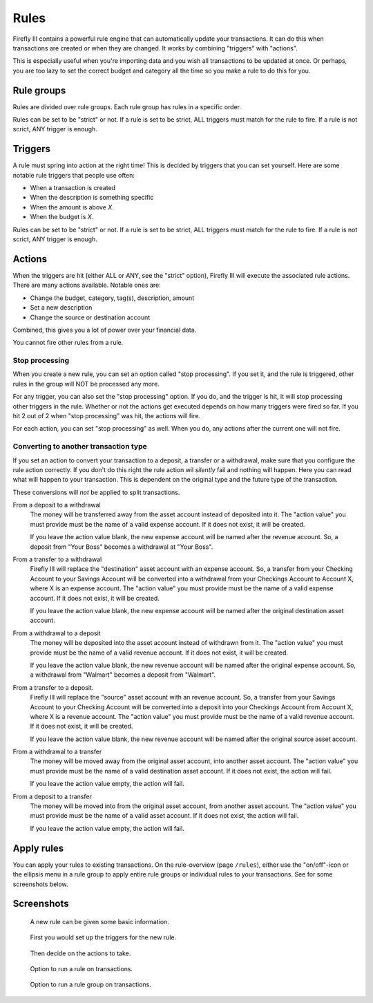 .. _rules:

=====
Rules
=====

Firefly III contains a powerful rule engine that can automatically update your transactions. It can do this when transactions are created or when they are changed. It works by combining "triggers" with "actions".

This is especially useful when you're importing data and you wish all transactions to be updated at once. Or perhaps, you are too lazy to set the correct budget and category all the time so you make a rule to do this for you.

Rule groups
-----------

Rules are divided over rule groups. Each rule group has rules in a specific order.

Rules can be set to be "strict" or not. If a rule is set to be strict, ALL triggers must match for the rule to fire. If a rule is not scrict, ANY trigger is enough.

Triggers
--------

A rule must spring into action at the right time! This is decided by triggers that you can set yourself. Here are some notable rule triggers that people use often:

* When a transaction is created
* When the description is something specific
* When the amount is above *X*.
* When the budget is *X*.

Rules can be set to be "strict" or not. If a rule is set to be strict, ALL triggers must match for the rule to fire. If a rule is not scrict, ANY trigger is enough.

Actions
-------

When the triggers are hit (either ALL or ANY, see the "strict" option), Firefly III will execute the associated rule actions. There are many actions available. Notable ones are:

* Change the budget, category, tag(s), description, amount
* Set a new description
* Change the source or destination account

Combined, this gives you a lot of power over your financial data.

You cannot fire other rules from a rule.

Stop processing
~~~~~~~~~~~~~~~

When you create a new rule, you can set an option called "stop processing". If you set it, and the rule is triggered, other rules in the group will NOT be processed any more.

For any trigger, you can also set the "stop processing" option. If you do, and the trigger is hit, it will stop processing other triggers in the rule. Whether or not the actions get executed depends on how many triggers were fired so far. If you hit 2 out of 2 when "stop processing" was hit, the actions will fire.

For each action, you can set "stop processing" as well. When you do, any actions after the current one will not fire.


Converting to another transaction type
~~~~~~~~~~~~~~~~~~~~~~~~~~~~~~~~~~~~~~

If you set an action to convert your transaction to a deposit, a transfer or a withdrawal, make sure that you configure the rule action correctly. If you don't do this right the rule action wil *silently* fail and nothing will happen. Here you can read what will happen to your transaction. This is dependent on the original type and the future type of the transaction.

These conversions will *not* be applied to split transactions.


From a deposit to a withdrawal
    The money will be transferred away from the asset account instead of deposited into it. The "action value" you must provide must be the name of a valid expense account. If it does not exist, it will be created.

    If you leave the action value blank, the new expense account will be named after the revenue account. So, a deposit from "Your Boss" becomes a withdrawal at "Your Boss".

From a transfer to a withdrawal
	Firefly III will replace the "destination" asset account with an expense account. So, a transfer from your Checking Account to your Savings Account will be converted into a withdrawal from your Checkings Account to Account X, where X is an expense account. The "action value" you must provide must be the name of a valid expense account. If it does not exist, it will be created.

	If you leave the action value blank, the new expense account will be named after the original destination asset account.

From a withdrawal to a deposit
    The money will be deposited into the asset account instead of withdrawn from it. The "action value" you must provide must be the name of a valid revenue account. If it does not exist, it will be created.

    If you leave the action value blank, the new revenue account will be named after the original expense account. So, a withdrawal from "Walmart" becomes a deposit from "Walmart".

From a transfer to a deposit.
    Firefly III will replace the "source" asset account with an revenue account. So, a transfer from your Savings Account to your Checking Account will be converted into a deposit into your Checkings Account from Account X, where X is a revenue account. The "action value" you must provide must be the name of a valid revenue account. If it does not exist, it will be created.

    If you leave the action value blank, the new revenue account will be named after the original source asset account.

From a withdrawal to a transfer
    The money will be moved away from the original asset account, into another asset account. The "action value" you must provide must be the name of a valid destination asset account. If it does not exist, the action will fail.

    If you leave the action value empty, the action will fail.

From a deposit to a transfer
    The money will be moved into from the original asset account, from another asset account. The "action value" you must provide must be the name of a valid asset account. If it does not exist, the action will fail.

    If you leave the action value empty, the action will fail.

Apply rules
-----------

You can apply your rules to existing transactions. On the rule-overview (page ``/rules``), either use the "on/off"-icon or the ellipsis menu in a rule group to apply entire rule groups or individual rules to your transactions. See for some screenshots below.


Screenshots
-----------


.. figure:: https://firefly-iii.org/static/docs/4.7.0/rules-meta.png
   :alt: Meta data of a rule

   A new rule can be given some basic information.

.. figure:: https://firefly-iii.org/static/docs/4.7.0/rules-triggers.png
   :alt: Set the triggers

   First you would set up the triggers for the new rule.

.. figure:: https://firefly-iii.org/static/docs/4.7.0/rules-actions.png
   :alt: Set the actions

   Then decide on the actions to take.

.. figure:: https://firefly-iii.org/static/docs/4.7.6.2/apply-rule.png
   :alt: Option to run a rule on transactions.

   Option to run a rule on transactions.

.. figure:: https://firefly-iii.org/static/docs/4.7.6.2/apply-rule-group.png
   :alt: Option to run a rule group on transactions.

   Option to run a rule group on transactions.

